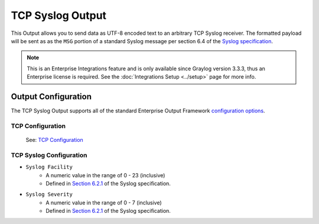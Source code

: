 .. _output_tcp_syslog:

*****************
TCP Syslog Output
*****************

This Output allows you to send data as UTF-8 encoded text to an arbitrary TCP Syslog 
receiver.  The formatted payload will be sent as as the ``MSG`` portion of a standard 
Syslog message per section 6.4 of the `Syslog specification <https://tools.ietf.org/html/rfc5424>`_.

.. note:: This is an Enterprise Integrations feature and is only available since Graylog 
          version 3.3.3, thus an Enterprise license is required. See the 
          :doc:`Integrations Setup <../setup>` page for more info.
          
Output Configuration
--------------------

The TCP Syslog Output supports all of the standard Enterprise Output Framework 
`configuration options <../output_framework.html#general-configuration>`__.

TCP Configuration
^^^^^^^^^^^^^^^^^
 See: `TCP Configuration <output_tcp_raw.html#tcp-configuration>`__

TCP Syslog Configuration
^^^^^^^^^^^^^^^^^^^^^^^^

- ``Syslog Facility``
   - A numeric value in the range of 0 - 23 (inclusive)
   - Defined in `Section 6.2.1 <https://tools.ietf.org/html/rfc5424#section-6.2.1>`_ of the Syslog specification.
- ``Syslog Severity``
   - A numeric value in the range of 0 - 7 (inclusive)
   - Defined in `Section 6.2.1 <https://tools.ietf.org/html/rfc5424#section-6.2.1>`_ of the Syslog specification.

